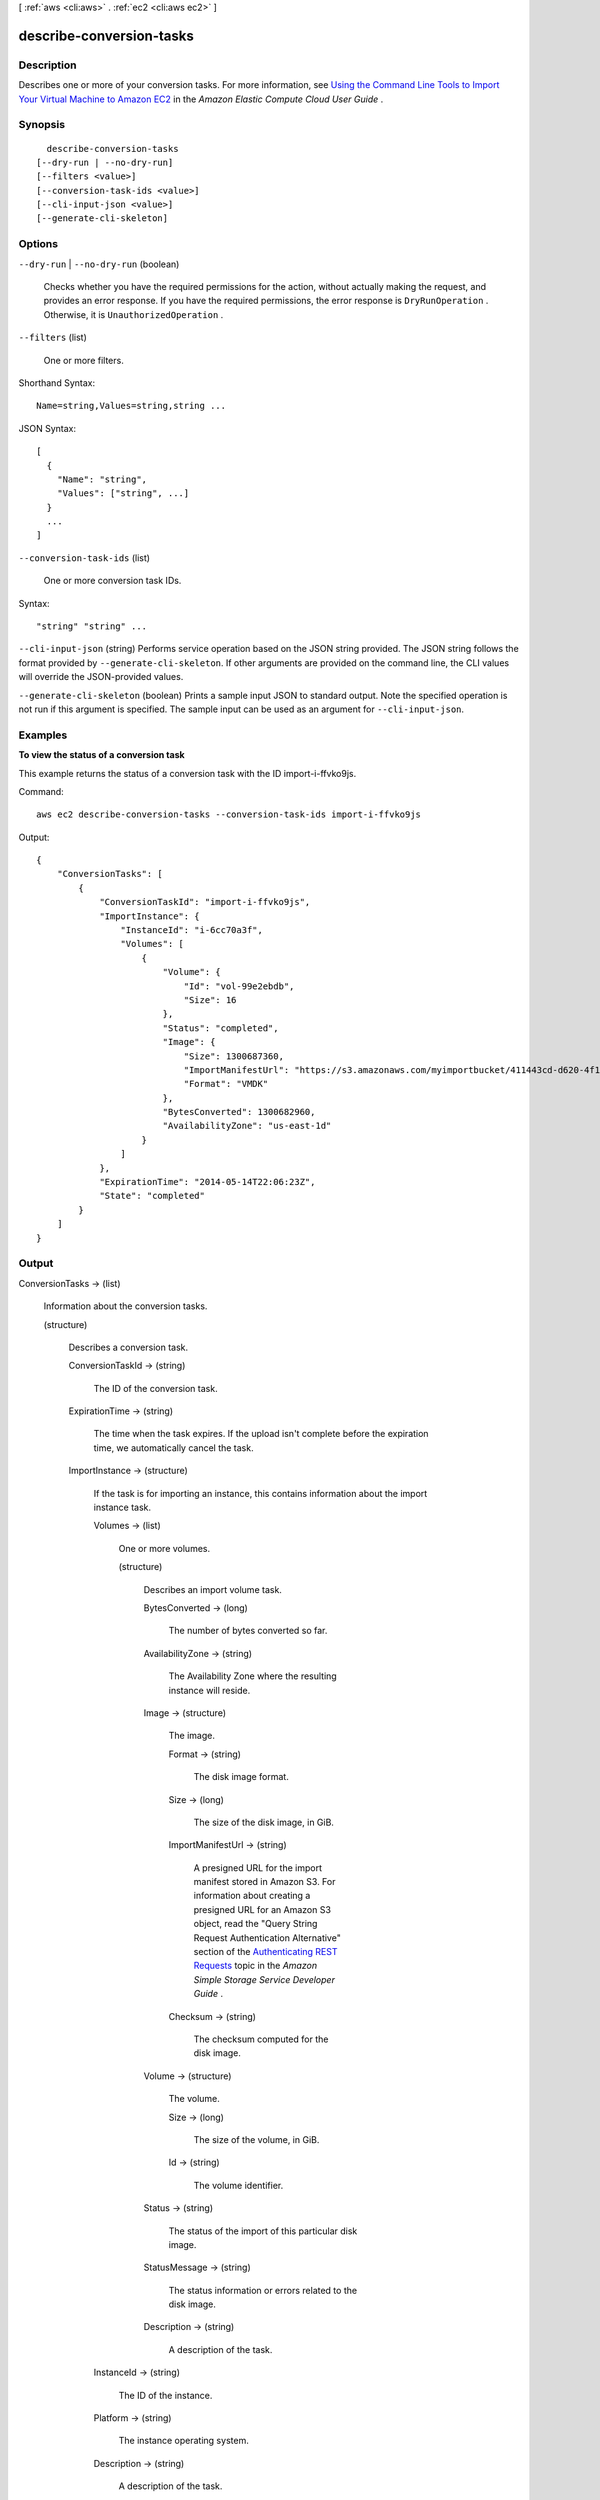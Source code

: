 [ :ref:`aws <cli:aws>` . :ref:`ec2 <cli:aws ec2>` ]

.. _cli:aws ec2 describe-conversion-tasks:


*************************
describe-conversion-tasks
*************************



===========
Description
===========



Describes one or more of your conversion tasks. For more information, see `Using the Command Line Tools to Import Your Virtual Machine to Amazon EC2`_ in the *Amazon Elastic Compute Cloud User Guide* .



========
Synopsis
========

::

    describe-conversion-tasks
  [--dry-run | --no-dry-run]
  [--filters <value>]
  [--conversion-task-ids <value>]
  [--cli-input-json <value>]
  [--generate-cli-skeleton]




=======
Options
=======

``--dry-run`` | ``--no-dry-run`` (boolean)


  Checks whether you have the required permissions for the action, without actually making the request, and provides an error response. If you have the required permissions, the error response is ``DryRunOperation`` . Otherwise, it is ``UnauthorizedOperation`` .

  

``--filters`` (list)


  One or more filters.

  



Shorthand Syntax::

    Name=string,Values=string,string ...




JSON Syntax::

  [
    {
      "Name": "string",
      "Values": ["string", ...]
    }
    ...
  ]



``--conversion-task-ids`` (list)


  One or more conversion task IDs.

  



Syntax::

  "string" "string" ...



``--cli-input-json`` (string)
Performs service operation based on the JSON string provided. The JSON string follows the format provided by ``--generate-cli-skeleton``. If other arguments are provided on the command line, the CLI values will override the JSON-provided values.

``--generate-cli-skeleton`` (boolean)
Prints a sample input JSON to standard output. Note the specified operation is not run if this argument is specified. The sample input can be used as an argument for ``--cli-input-json``.



========
Examples
========

**To view the status of a conversion task**

This example returns the status of a conversion task with the ID import-i-ffvko9js.

Command::

  aws ec2 describe-conversion-tasks --conversion-task-ids import-i-ffvko9js

Output::

  {
      "ConversionTasks": [
          {
              "ConversionTaskId": "import-i-ffvko9js",
              "ImportInstance": {
                  "InstanceId": "i-6cc70a3f",
                  "Volumes": [
                      {
                          "Volume": {
                              "Id": "vol-99e2ebdb",
                              "Size": 16
                          },
                          "Status": "completed",
                          "Image": {
                              "Size": 1300687360,
                              "ImportManifestUrl": "https://s3.amazonaws.com/myimportbucket/411443cd-d620-4f1c-9d66-13144EXAMPLE/RHEL5.vmdkmanifest.xml?AWSAccessKeyId=AKIAIOSFODNN7EXAMPLE&Expires=140EXAMPLE&Signature=XYNhznHNgCqsjDxL9wRL%2FJvEXAMPLE",
                              "Format": "VMDK"
                          },
                          "BytesConverted": 1300682960,
                          "AvailabilityZone": "us-east-1d"
                      }
                  ]
              },
              "ExpirationTime": "2014-05-14T22:06:23Z",
              "State": "completed"
          }
      ]
  }


======
Output
======

ConversionTasks -> (list)

  

  Information about the conversion tasks.

  

  (structure)

    

    Describes a conversion task.

    

    ConversionTaskId -> (string)

      

      The ID of the conversion task.

      

      

    ExpirationTime -> (string)

      

      The time when the task expires. If the upload isn't complete before the expiration time, we automatically cancel the task.

      

      

    ImportInstance -> (structure)

      

      If the task is for importing an instance, this contains information about the import instance task.

      

      Volumes -> (list)

        

        One or more volumes.

        

        (structure)

          

          Describes an import volume task.

          

          BytesConverted -> (long)

            

            The number of bytes converted so far.

            

            

          AvailabilityZone -> (string)

            

            The Availability Zone where the resulting instance will reside.

            

            

          Image -> (structure)

            

            The image.

            

            Format -> (string)

              

              The disk image format.

              

              

            Size -> (long)

              

              The size of the disk image, in GiB.

              

              

            ImportManifestUrl -> (string)

              

              A presigned URL for the import manifest stored in Amazon S3. For information about creating a presigned URL for an Amazon S3 object, read the "Query String Request Authentication Alternative" section of the `Authenticating REST Requests`_ topic in the *Amazon Simple Storage Service Developer Guide* .

              

              

            Checksum -> (string)

              

              The checksum computed for the disk image.

              

              

            

          Volume -> (structure)

            

            The volume.

            

            Size -> (long)

              

              The size of the volume, in GiB.

              

              

            Id -> (string)

              

              The volume identifier.

              

              

            

          Status -> (string)

            

            The status of the import of this particular disk image.

            

            

          StatusMessage -> (string)

            

            The status information or errors related to the disk image.

            

            

          Description -> (string)

            

            A description of the task.

            

            

          

        

      InstanceId -> (string)

        

        The ID of the instance.

        

        

      Platform -> (string)

        

        The instance operating system.

        

        

      Description -> (string)

        

        A description of the task.

        

        

      

    ImportVolume -> (structure)

      

      If the task is for importing a volume, this contains information about the import volume task.

      

      BytesConverted -> (long)

        

        The number of bytes converted so far.

        

        

      AvailabilityZone -> (string)

        

        The Availability Zone where the resulting volume will reside.

        

        

      Description -> (string)

        

        The description you provided when starting the import volume task.

        

        

      Image -> (structure)

        

        The image.

        

        Format -> (string)

          

          The disk image format.

          

          

        Size -> (long)

          

          The size of the disk image, in GiB.

          

          

        ImportManifestUrl -> (string)

          

          A presigned URL for the import manifest stored in Amazon S3. For information about creating a presigned URL for an Amazon S3 object, read the "Query String Request Authentication Alternative" section of the `Authenticating REST Requests`_ topic in the *Amazon Simple Storage Service Developer Guide* .

          

          

        Checksum -> (string)

          

          The checksum computed for the disk image.

          

          

        

      Volume -> (structure)

        

        The volume.

        

        Size -> (long)

          

          The size of the volume, in GiB.

          

          

        Id -> (string)

          

          The volume identifier.

          

          

        

      

    State -> (string)

      

      The state of the conversion task.

      

      

    StatusMessage -> (string)

      

      The status message related to the conversion task.

      

      

    Tags -> (list)

      

      Any tags assigned to the task.

      

      (structure)

        

        Describes a tag.

        

        Key -> (string)

          

          The key of the tag. 

           

          Constraints: Tag keys are case-sensitive and accept a maximum of 127 Unicode characters. May not begin with ``aws:`` 

          

          

        Value -> (string)

          

          The value of the tag.

           

          Constraints: Tag values are case-sensitive and accept a maximum of 255 Unicode characters.

          

          

        

      

    

  



.. _Using the Command Line Tools to Import Your Virtual Machine to Amazon EC2: http://docs.aws.amazon.com/AWSEC2/latest/UserGuide/UploadingYourInstancesandVolumes.html
.. _Authenticating REST Requests: http://docs.aws.amazon.com/AmazonS3/latest/dev/RESTAuthentication.html
